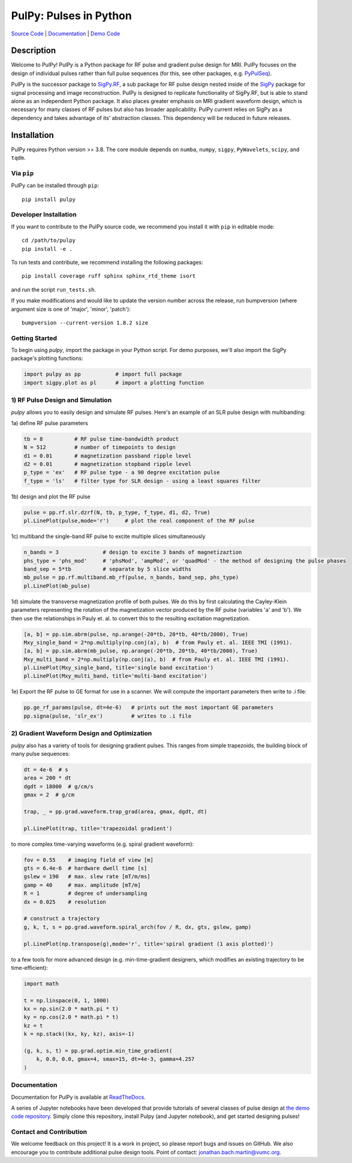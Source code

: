 PulPy: Pulses in Python
=======================

.. image:: https://github.com/jonbmartin/pulpy/blob/master/docs/figures/pulpy_logo_v2.png
   :align: center
   :width: 250
   :alt: PulPy logo


`Source Code <https://github.com/jonbmartin/pulpy>`_ | `Documentation <https://pulpy.readthedocs.io>`_ | `Demo Code <https://github.com/jonbmartin/pulpy-tutorials>`_

.. image:: https://readthedocs.org/projects/pulpy/badge/?version=latest
    :target: https://pulpy.readthedocs.io/en/latest/?badge=latest
    :alt: Documentation Status

Description
-----------
Welcome to PulPy! PulPy is a Python package for RF pulse and gradient pulse design for MRI. PulPy focuses on the design of individual pulses rather than full pulse sequences (for this, see other packages, e.g. `PyPulSeq <https://github.com/imr-framework/pypulseq>`_).

PulPy is the successor package to `SigPy.RF <https://github.com/jonbmartin/sigpy-rf>`_, a sub package for RF pulse
design nested inside of the `SigPy <https://github.com/mikgroup/sigpy>`_ package for signal processing and image reconstruction.
PulPy is designed to replicate  functionality of SigPy.RF, but is able to stand alone as an independent Python package. It also places greater emphasis on 
MRI gradient waveform design, which is necessary for many classes of RF pulses but also has broader applicability. PulPy current relies on SigPy as a 
dependency and takes advantage of its' abstraction classes. This dependency will be reduced in future releases. 

Installation
------------

PulPy requires Python version >= 3.8. The core module depends on ``numba``, ``numpy``, ``sigpy``, ``PyWavelets``, ``scipy``, and ``tqdm``.

Via ``pip``
***********

PulPy can be installed through ``pip``::
	
    pip install pulpy

Developer Installation
***************************

If you want to contribute to the PulPy source code, we recommend you install it with ``pip`` in editable mode::

	cd /path/to/pulpy
	pip install -e .
	
To run tests and contribute, we recommend installing the following packages::

	pip install coverage ruff sphinx sphinx_rtd_theme isort

and run the script ``run_tests.sh``.

If you make modifications and would like to update the version number across the release, run bumpversion 
(where argument size is one of 'major', 'minor', 'patch')::

  bumpversion --current-version 1.8.2 size


Getting Started
**********************
To begin using `pulpy`, import the package in your Python script. For demo purposes, we'll also import the SigPy package's plotting functions:

.. code-block:: python

   import pulpy as pp    	# import full package
   import sigpy.plot as pl      # import a plotting function

1) RF Pulse Design and Simulation
**************************************
`pulpy` allows you to easily design and simulate RF pulses. Here's an example of an SLR pulse design with multibanding: 

1a) define RF pulse parameters 

.. code-block:: python
	
	tb = 8 		# RF pulse time-bandwidth product
	N = 512 	# number of timepoints to design
	d1 = 0.01 	# magnetization passband ripple level
	d2 = 0.01 	# magnetization stopband ripple level
	p_type = 'ex'   # RF pulse type - a 90 degree excitation pulse
	f_type = 'ls'   # filter type for SLR design - using a least squares filter

1b) design and plot the RF pulse

.. code-block:: python

	pulse = pp.rf.slr.dzrf(N, tb, p_type, f_type, d1, d2, True)
	pl.LinePlot(pulse,mode='r')     # plot the real component of the RF pulse

.. image:: https://github.com/jonbmartin/pulpy/blob/master/docs/figures/slr_pulse.png
   :align: center
   :width: 300

1c) multiband the single-band RF pulse to excite multiple slices simultaneously

.. code-block:: python

	n_bands = 3              # design to excite 3 bands of magnetizaztion
	phs_type = 'phs_mod'     # 'phsMod', 'ampMod', or 'quadMod' - the method of designing the pulse phases
	band_sep = 5*tb          # separate by 5 slice widths
	mb_pulse = pp.rf.multiband.mb_rf(pulse, n_bands, band_sep, phs_type)
	pl.LinePlot(mb_pulse)

.. image:: https://github.com/jonbmartin/pulpy/blob/master/docs/figures/multiband_pulse.png
   :align: center
   :width: 300

1d) simulate the transverse magnetization profile of both pulses. We do this by first calculating the Cayley-Klein parameters representing the rotation of the magnetization vector produced by the RF pulse (variables 'a' and 'b'). We then use the relationships in Pauly et. al. to convert this to the resulting excitation magnetization. 

.. code-block:: python

	[a, b] = pp.sim.abrm(pulse, np.arange(-20*tb, 20*tb, 40*tb/2000), True)
	Mxy_single_band = 2*np.multiply(np.conj(a), b)  # from Pauly et. al. IEEE TMI (1991). 
	[a, b] = pp.sim.abrm(mb_pulse, np.arange(-20*tb, 20*tb, 40*tb/2000), True)
	Mxy_multi_band = 2*np.multiply(np.conj(a), b)  # from Pauly et. al. IEEE TMI (1991). 
	pl.LinePlot(Mxy_single_band, title='single band excitation')
	pl.LinePlot(Mxy_multi_band, title='multi-band excitation')

.. image:: https://github.com/jonbmartin/pulpy/blob/master/docs/figures/single_band_excitation.png
   :align: center
   :width: 300
.. image:: https://github.com/jonbmartin/pulpy/blob/master/docs/figures/multiband_excitation.png
   :align: center
   :width: 300

1e) Export the RF pulse to GE format for use in a scanner. We will compute the important parameters
then write to .i file:

.. code-block:: python

	pp.ge_rf_params(pulse, dt=4e-6)   # prints out the most important GE parameters
	pp.signa(pulse, 'slr_ex')         # writes to .i file


2) Gradient Waveform Design and Optimization
************************************************
`pulpy` also has a variety of tools for designing gradient pulses. This ranges from simple trapezoids, the building block of many pulse sequences: 

.. code-block:: python

        dt = 4e-6  # s
        area = 200 * dt
        dgdt = 18000  # g/cm/s
        gmax = 2  # g/cm

        trap, _ = pp.grad.waveform.trap_grad(area, gmax, dgdt, dt)
        
        pl.LinePlot(trap, title='trapezoidal gradient')

.. image:: https://github.com/jonbmartin/pulpy/blob/master/docs/figures/trap_grad.png
   :align: center
   :width: 300

to more complex time-varying waveforms (e.g. spiral gradient waveform):

.. code-block:: python

        fov = 0.55    # imaging field of view [m]
        gts = 6.4e-6  # hardware dwell time [s]
        gslew = 190   # max. slew rate [mT/m/ms]
        gamp = 40     # max. amplitude [mT/m]
        R = 1         # degree of undersampling
        dx = 0.025    # resolution
        
        # construct a trajectory
        g, k, t, s = pp.grad.waveform.spiral_arch(fov / R, dx, gts, gslew, gamp)
        
        pl.LinePlot(np.transpose(g),mode='r', title='spiral gradient (1 axis plotted)')

.. image:: https://github.com/jonbmartin/pulpy/blob/master/docs/figures/spiral_waveform.png
   :align: center
   :width: 300

to a few tools for more advanced design (e.g. min-time-gradient designers, which modifies an existing trajectory to be
time-efficient): 

.. code-block:: python

	import math        
    
	t = np.linspace(0, 1, 1000)
	kx = np.sin(2.0 * math.pi * t)
	ky = np.cos(2.0 * math.pi * t)
	kz = t
	k = np.stack((kx, ky, kz), axis=-1)
	
	(g, k, s, t) = pp.grad.optim.min_time_gradient(
	    k, 0.0, 0.0, gmax=4, smax=15, dt=4e-3, gamma=4.257
	)

Documentation
**************
Documentation for PulPy is available at `ReadTheDocs <https://pulpy.readthedocs.io>`_.

A series of Jupyter notebooks have been developed that provide tutorials of several classes 
of pulse design at `the demo code repository <https://github.com/jonbmartin/pulpy-tutorials>`_.
Simply clone this repository, install Pulpy (and Jupyter notebook), and get started designing pulses! 

Contact and Contribution
*************************

We welcome feedback on this project! It is a work in project, so please report bugs and issues on 
GitHub. We also encourage you to contribute additional pulse design tools. Point of contact: jonathan.bach.martin@vumc.org. 
